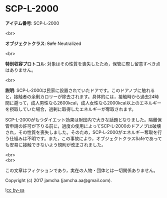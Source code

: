 #+OPTIONS: toc:nil
#+OPTIONS: \n:t

* SCP-L-2000

  *アイテム番号*: SCP-L-2000

  <br>

  *オブジェクトクラス*: +Safe+ Neutralized

  <br>

  *特別収容プロトコル*: 対象はその性質を喪失したため，保管に際し留意すべき点はありません。

  <br>

  *説明*: SCP-L-2000は民家に設置されていたドアです。このドアノブに触れると，接触者の余剰カロリーが除去されます。具体的には，接触時から過去24時間に遡って，成人男性なら2600kcal，成人女性なら2000kcal以上のエネルギーを摂取していた場合，過剰に取得したエネルギーが奪取されます。

  SCP-L-2000がもつダイエット効果は財団内で大きな話題となりました。隔離保管申請の許可が下りる前に，過度の使用によってSCP-L-2000のドアノブは破壊され，その性質を喪失しました。そのため，SCP-L-2000がエネルギー奪取を行う仕組みは不明です。また，この事故により，オブジェクトクラスSafeであっても安易に接触できないよう規則が改正されました。

  <br>
  <br>

  この文章はフィクションであり，実在の人物・団体とは一切関係ありません。

  Copyright (c) 2017 jamcha (jamcha.aa@gmail.com).

  ![[http://i.creativecommons.org/l/by-sa/4.0/88x31.png][cc by-sa]]
